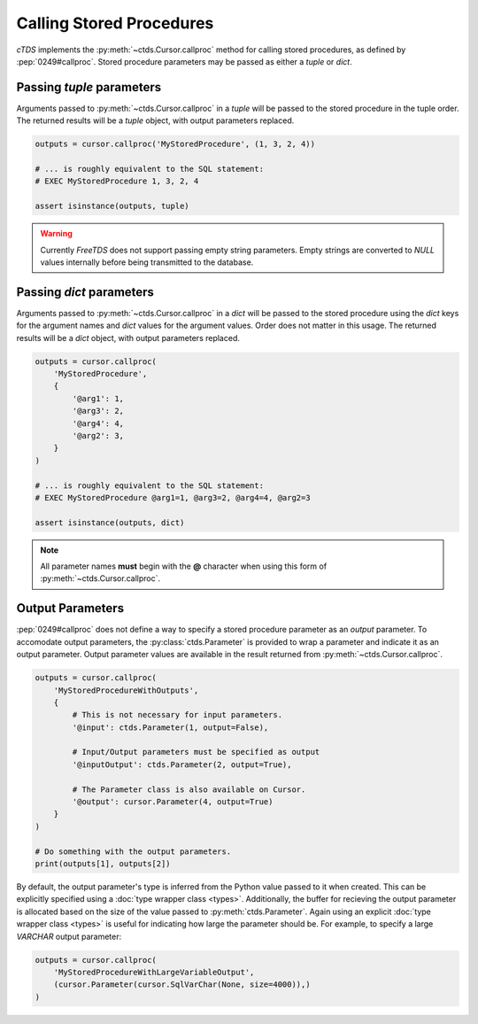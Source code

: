 Calling Stored Procedures
=========================

*cTDS* implements the :py:meth:`~ctds.Cursor.callproc` method for calling stored
procedures, as defined by :pep:`0249#callproc`.
Stored procedure parameters may be passed as either a `tuple` or `dict`.

Passing `tuple` parameters
--------------------------

Arguments passed to :py:meth:`~ctds.Cursor.callproc` in a `tuple` will be passed
to the stored procedure in the tuple order. The returned results will be a
`tuple` object, with output parameters replaced.

.. code-block:: python

    outputs = cursor.callproc('MyStoredProcedure', (1, 3, 2, 4))

    # ... is roughly equivalent to the SQL statement:
    # EXEC MyStoredProcedure 1, 3, 2, 4

    assert isinstance(outputs, tuple)


.. warning::

    Currently `FreeTDS` does not support passing empty string parameters. Empty strings
    are converted to `NULL` values internally before being transmitted to the database.


Passing `dict` parameters
-------------------------

Arguments passed to :py:meth:`~ctds.Cursor.callproc` in a `dict` will be passed
to the stored procedure using the `dict` keys for the argument names and `dict`
values for the argument values. Order does not matter in this usage. The
returned results will be a `dict` object, with output parameters replaced.

.. code-block:: python

    outputs = cursor.callproc(
        'MyStoredProcedure',
        {
            '@arg1': 1,
            '@arg3': 2,
            '@arg4': 4,
            '@arg2': 3,
        }
    )

    # ... is roughly equivalent to the SQL statement:
    # EXEC MyStoredProcedure @arg1=1, @arg3=2, @arg4=4, @arg2=3

    assert isinstance(outputs, dict)


.. note::

    All parameter names **must** begin with the **@** character when using this
    form of :py:meth:`~ctds.Cursor.callproc`.


Output Parameters
-----------------

:pep:`0249#callproc` does not define a way to specify a stored procedure parameter
as an `output` parameter. To accomodate output parameters, the
:py:class:`ctds.Parameter` is provided to wrap a parameter and indicate it as
an output parameter. Output parameter values are available in the result returned
from :py:meth:`~ctds.Cursor.callproc`.

.. code-block:: python

    outputs = cursor.callproc(
        'MyStoredProcedureWithOutputs',
        {
            # This is not necessary for input parameters.
            '@input': ctds.Parameter(1, output=False),

            # Input/Output parameters must be specified as output
            '@inputOutput': ctds.Parameter(2, output=True),

            # The Parameter class is also available on Cursor.
            '@output': cursor.Parameter(4, output=True)
        }
    )

    # Do something with the output parameters.
    print(outputs[1], outputs[2])


By default, the output parameter's type is inferred from the Python value
passed to it when created. This can be explicitly specified using a
:doc:`type wrapper class <types>`. Additionally, the buffer for recieving
the output parameter is allocated based on the size of the value passed to
:py:meth:`ctds.Parameter`. Again using an explicit
:doc:`type wrapper class <types>` is useful for indicating how large the
parameter should be. For example, to specify a large `VARCHAR` output
parameter:

.. code-block:: python

    outputs = cursor.callproc(
        'MyStoredProcedureWithLargeVariableOutput',
        (cursor.Parameter(cursor.SqlVarChar(None, size=4000)),)
    )
